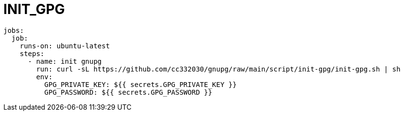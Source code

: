 
= INIT_GPG

[source,yml]
----
jobs:
  job:
    runs-on: ubuntu-latest
    steps:
      - name: init gnupg
        run: curl -sL https://github.com/cc332030/gnupg/raw/main/script/init-gpg/init-gpg.sh | sh
        env:
          GPG_PRIVATE_KEY: ${{ secrets.GPG_PRIVATE_KEY }}
          GPG_PASSWORD: ${{ secrets.GPG_PASSWORD }}

----
